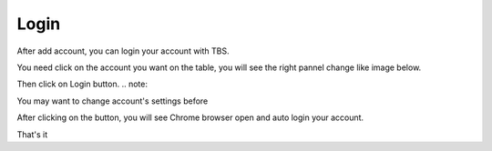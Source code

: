 Login
=======

After add account, you can login your account with TBS.

You need click on the account you want on the table, you will see the right pannel change like image below.

.. image:: img/login/01_selectaccount.png

Then click on Login button.
.. note::

You may want to change account's settings before

After clicking on the button, you will see Chrome browser open and auto login your account.

That's it
